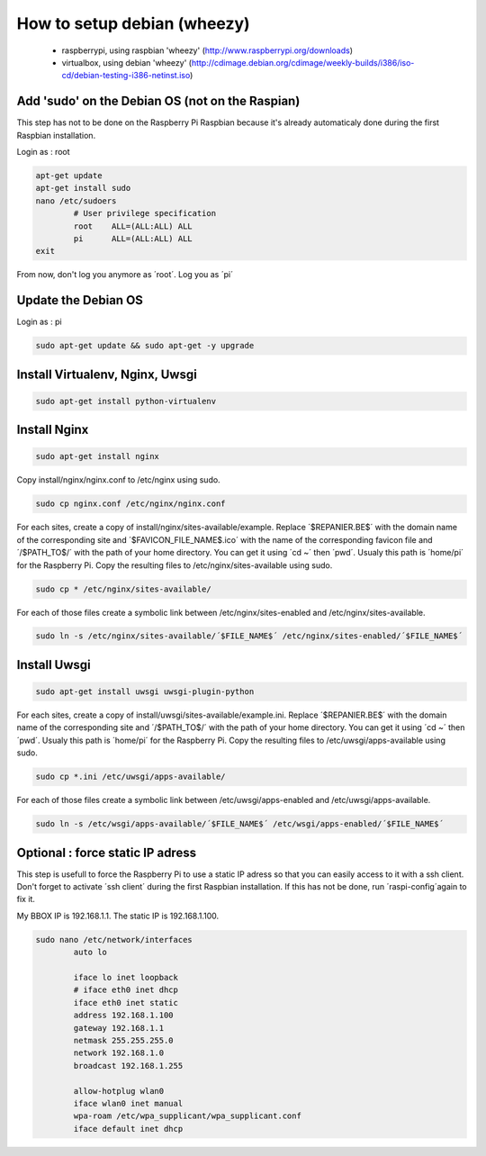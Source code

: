 ----------------------------
How to setup debian (wheezy)
----------------------------

	- raspberrypi, using raspbian 'wheezy' (http://www.raspberrypi.org/downloads)
	- virtualbox, using debian 'wheezy' (http://cdimage.debian.org/cdimage/weekly-builds/i386/iso-cd/debian-testing-i386-netinst.iso)

Add 'sudo' on the Debian OS (not on the Raspian)
------------------------------------------------

This step has not to be done on the Raspberry Pi Raspbian because it's already automaticaly done during the first Raspbian installation.

Login as : root

.. code:: bash

	apt-get update
	apt-get install sudo
	nano /etc/sudoers
		# User privilege specification
		root	ALL=(ALL:ALL) ALL
		pi	ALL=(ALL:ALL) ALL
	exit

From now, don't log you anymore as ´root´. Log you as ´pi´

Update the Debian OS
--------------------

Login as : pi

.. code:: bash

	sudo apt-get update && sudo apt-get -y upgrade

Install Virtualenv, Nginx, Uwsgi
--------------------------------

.. code:: bash

	sudo apt-get install python-virtualenv

Install Nginx
-------------

.. code:: bash

	sudo apt-get install nginx

Copy install/nginx/nginx.conf to /etc/nginx using sudo.

.. code:: bash

	sudo cp nginx.conf /etc/nginx/nginx.conf

For each sites, create a copy of install/nginx/sites-available/example. Replace ´$REPANIER.BE$´ with the domain name of the corresponding site and ´$FAVICON_FILE_NAME$.ico´ with the name of the corresponding favicon file and ´/$PATH_TO$/´ with the path of your home directory. You can get it using ´cd ~´ then ´pwd´. Usualy this path is ´home/pi´ for the Raspberry Pi. Copy the resulting files to /etc/nginx/sites-available using sudo. 

.. code:: bash

	sudo cp * /etc/nginx/sites-available/

For each of those files create a symbolic link between /etc/nginx/sites-enabled and /etc/nginx/sites-available.

.. code:: bash

	sudo ln -s /etc/nginx/sites-available/´$FILE_NAME$´ /etc/nginx/sites-enabled/´$FILE_NAME$´

Install Uwsgi
-------------

.. code:: bash

	sudo apt-get install uwsgi uwsgi-plugin-python

For each sites, create a copy of install/uwsgi/sites-available/example.ini. Replace ´$REPANIER.BE$´ with the domain name of the corresponding site and ´/$PATH_TO$/´ with the path of your home directory. You can get it using ´cd ~´ then ´pwd´. Usualy this path is ´home/pi´ for the Raspberry Pi. Copy the resulting files to /etc/uwsgi/apps-available using sudo.

.. code:: bash

	sudo cp *.ini /etc/uwsgi/apps-available/

For each of those files create a symbolic link between /etc/uwsgi/apps-enabled and /etc/uwsgi/apps-available.

.. code:: bash

	sudo ln -s /etc/wsgi/apps-available/´$FILE_NAME$´ /etc/wsgi/apps-enabled/´$FILE_NAME$´

Optional : force static IP adress
---------------------------------

This step is usefull to force the Raspberry Pi to use a static IP adress so that you can easily access to it with a ssh client. Don't forget to activate ´ssh client´ during the first Raspbian installation. If this has not be done, run ´raspi-config´again to fix it.

My BBOX IP is 192.168.1.1. The static IP is 192.168.1.100.

.. code:: bash

	sudo nano /etc/network/interfaces
		auto lo
	
		iface lo inet loopback
		# iface eth0 inet dhcp
		iface eth0 inet static
		address 192.168.1.100
		gateway 192.168.1.1
		netmask 255.255.255.0
		network 192.168.1.0
		broadcast 192.168.1.255
	
		allow-hotplug wlan0
		iface wlan0 inet manual
		wpa-roam /etc/wpa_supplicant/wpa_supplicant.conf
		iface default inet dhcp
